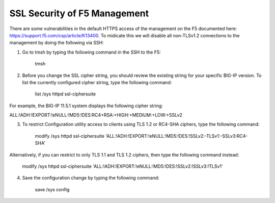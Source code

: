 SSL Security of F5 Management
~~~~~~~~~~~~~~~~~~~~~~~~~~~~~

There are some vulnerabilities in the default HTTPS access of the management on the F5 documented here: https://support.f5.com/csp/article/K13400.  To midicate this we will disable all non-TLSv1.2 connections to the management by doing the following via SSH:

1. Go to tmsh by typing the following command in the SSH to the F5:

    tmsh

2. Before you change the SSL cipher string, you should review the existing string for your specific BIG-IP version. To list the currently configured cipher string, type the following command:
    
    list /sys httpd ssl-ciphersuite

For example, the BIG-IP 11.5.1 system displays the following cipher string:

ALL:!ADH:!EXPORT:!eNULL:!MD5:!DES:RC4+RSA:+HIGH:+MEDIUM:+LOW:+SSLv2

3. To restrict Configuration utility access to clients using TLS 1.2 or RC4-SHA ciphers, type the following command:

    modify /sys httpd ssl-ciphersuite 'ALL:!ADH:!EXPORT:!eNULL:!MD5:!DES:!SSLv2:-TLSv1:-SSLv3:RC4-SHA'

Alternatively, if you can restrict to only TLS 1.1 and TLS 1.2 ciphers, then type the following command instead:

    modify /sys httpd ssl-ciphersuite 'ALL:!ADH:!EXPORT:!eNULL:!MD5:!DES:!SSLv2:!SSLv3:!TLSv1'

4. Save the configuration change by typing the following command:

    save /sys config
